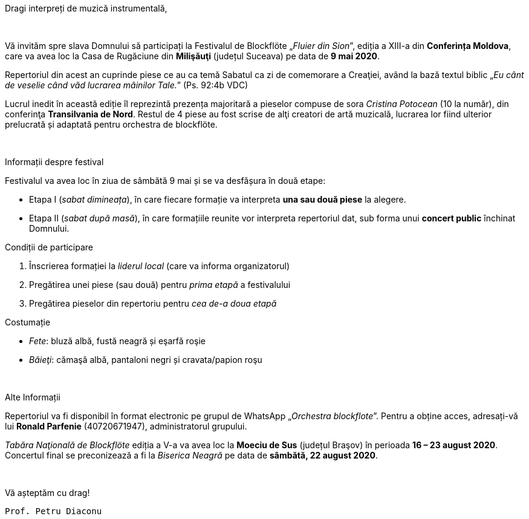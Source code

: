 :nofooter:

[.lead]
[.big]
[.text-center]
Dragi interpreți de muzică instrumentală,

{sp} +

[.text-justify]
Vă invităm spre slava Domnului să participați la Festivalul de Blockflöte „_Fluier din Sion_”, ediția a XIII-a din *Conferința Moldova*, care va avea loc la Casa de Rugăciune din *Milişăuţi* (județul Suceava) pe data de *9 mai 2020*.

[.text-justify]
Repertoriul din acest an cuprinde piese ce au ca temă Sabatul ca zi de comemorare a Creaţiei, având la bază textul biblic „_Eu cânt de veselie când văd lucrarea mâinilor Tale._” (Ps. 92:4b VDC)

[.text-justify]
Lucrul inedit în această ediție îl reprezintă prezența majoritară a pieselor compuse de sora _Cristina Potocean_ (10 la număr), din conferinţa *Transilvania de Nord*. Restul de 4 piese au fost scrise de alţi creatori de artă muzicală, lucrarea lor fiind ulterior prelucrată și adaptată pentru orchestra de blockflöte.

{sp} +

[.lead]
Informații despre festival

Festivalul va avea loc în ziua de sâmbătă 9 mai și se va desfășura în două etape:

* Etapa I (_sabat dimineața_), în care fiecare formație va interpreta *una sau două piese* la alegere.

* Etapa II (_sabat după masă_), în care formațiile reunite vor interpreta repertoriul dat, sub forma unui *concert public* închinat Domnului.

[.lead]
Condiții de participare

. Înscrierea formației la _liderul local_ (care va informa organizatorul)

. Pregătirea unei piese (sau două) pentru _prima etapă_ a festivalului

. Pregătirea pieselor din repertoriu pentru _cea de-a doua etapă_

[.lead]
Costumație

* _Fete_: bluză albă, fustă neagră și eşarfă roşie
* _Băieţi_: cămaşă albă, pantaloni negri și cravata/papion roşu

{sp} +

[.lead]
Alte Informații

[.text-justify]
Repertoriul va fi disponibil în format electronic pe grupul de WhatsApp „_Orchestra
blockflote_”. Pentru a obține acces, adresați-vă lui *Ronald Parfenie* (40720671947), administratorul grupului.

[.text-justify]
_Tabăra Naţională de Blockflöte_ ediția a V-a va avea loc la *Moeciu de Sus* (județul Braşov) în perioada *16 – 23 august 2020*. Concertul final se preconizează a fi la _Biserica Neagră_ pe data de *sâmbătă, 22 august 2020*.

{sp} +

Vă așteptăm cu drag! 

[.lead]
`Prof. Petru Diaconu`